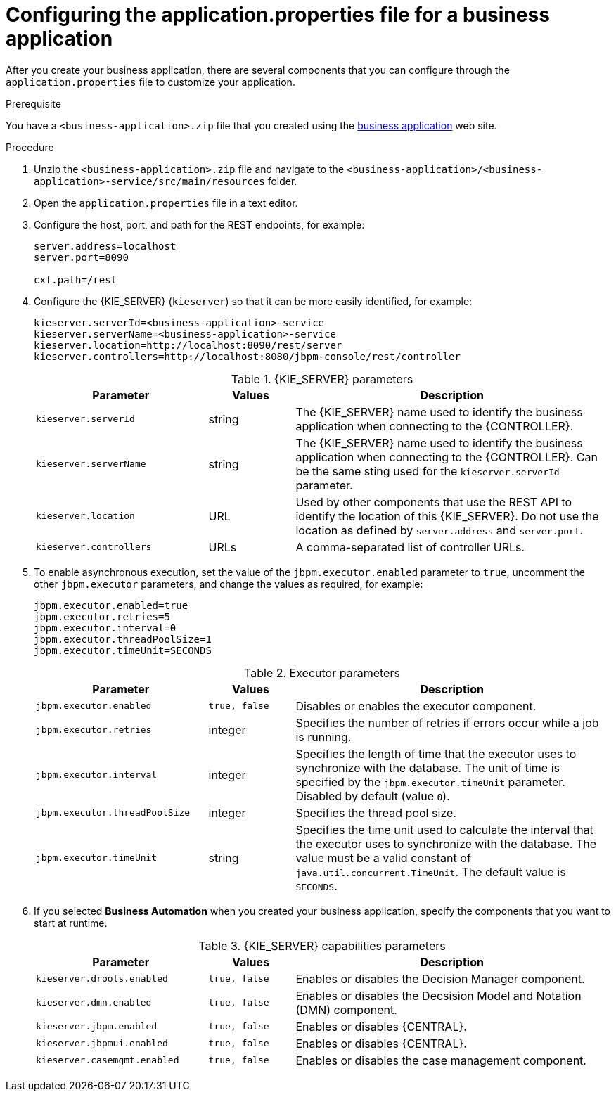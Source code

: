 [id='bus-app-con-app-prop_{context}']
= Configuring the application.properties file for a business application

After you create your business application, there are several components that you can configure through the `application.properties` file to customize your application.

.Prerequisite
You have a `<business-application>.zip` file that you created using the http://start.jbpm.org[business application]  web site.

.Procedure
. Unzip the `<business-application>.zip` file and navigate to the `<business-application>/<business-application>-service/src/main/resources` folder.
. Open the `application.properties` file in a text editor.
. Configure the host, port, and path for the REST endpoints, for example:
+
[source, bash]
----
server.address=localhost
server.port=8090

cxf.path=/rest
----

. Configure the {KIE_SERVER} (`kieserver`) so that it can be more easily identified, for example:
+
[source, bash]
----
kieserver.serverId=<business-application>-service
kieserver.serverName=<business-application>-service
kieserver.location=http://localhost:8090/rest/server
kieserver.controllers=http://localhost:8080/jbpm-console/rest/controller
----
+
.{KIE_SERVER} parameters
[cols="30%,15%,55%", options="header"]
|===
|Parameter
|Values
|Description

|`kieserver.serverId`
|string
|The {KIE_SERVER} name used to identify the business application when connecting to the {CONTROLLER}.

|`kieserver.serverName`
|string
|The {KIE_SERVER} name used to identify the business application when connecting to the {CONTROLLER}. Can be the same sting used for the `kieserver.serverId` parameter.

|`kieserver.location`
|URL
|Used by other components that use the REST API to identify the location of this {KIE_SERVER}. Do not use the location as defined by `server.address` and `server.port`.

|`kieserver.controllers`
|URLs
|A comma-separated list of controller URLs.

|===

. To enable asynchronous execution, set the value of the `jbpm.executor.enabled` parameter to `true`, uncomment the other `jbpm.executor` parameters, and change the values as required, for example:
+
[source, bash]
----
jbpm.executor.enabled=true
jbpm.executor.retries=5
jbpm.executor.interval=0
jbpm.executor.threadPoolSize=1
jbpm.executor.timeUnit=SECONDS
----

+
.Executor parameters
[cols="30%,15%,55%", options="header"]
|===
|Parameter
|Values
|Description

|`jbpm.executor.enabled`
|`true, false`
|Disables or enables the executor component.

|`jbpm.executor.retries`
|integer
|Specifies the number of retries if errors occur while a job is running.

|`jbpm.executor.interval`
|integer
|Specifies the length of time that the executor uses to synchronize with the database. The unit of time is specified by the `jbpm.executor.timeUnit` parameter. Disabled by default (value `0`).

|`jbpm.executor.threadPoolSize`
|integer
|Specifies the thread pool size.


|`jbpm.executor.timeUnit`
|string
|Specifies the time unit used to calculate the interval that the executor uses to synchronize with the database. The value must be a valid constant of `java.util.concurrent.TimeUnit`. The default value is `SECONDS`.

|===

. If you selected *Business Automation* when you created your business application, specify the components that you want to start at runtime.
+
.{KIE_SERVER} capabilities parameters
[cols="30%,15%,55%", options="header"]
|===
|Parameter
|Values
|Description

|`kieserver.drools.enabled`
|`true, false`
|Enables or disables the Decision Manager component.

|`kieserver.dmn.enabled`
|`true, false`
|Enables or disables the Decsision Model and Notation (DMN) component.

|`kieserver.jbpm.enabled`
|`true, false`
|Enables or disables {CENTRAL}.

|`kieserver.jbpmui.enabled`
|`true, false`
|Enables or disables {CENTRAL}.

|`kieserver.casemgmt.enabled`
|`true, false`
|Enables or disables the case management component.

|===

